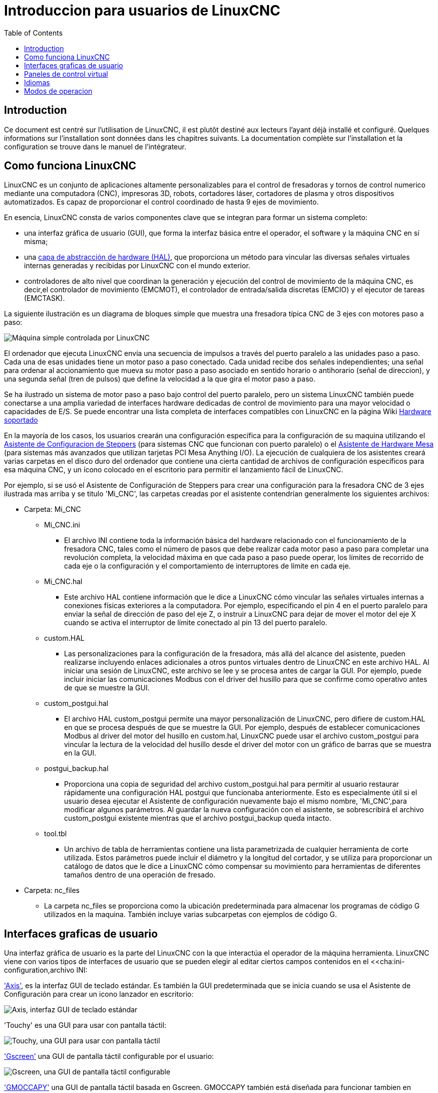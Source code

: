 :lang: es
:toc:

[[cha:linuxcnc-user-introduction]]

= Introduccion para usuarios de LinuxCNC

== Introduction

Ce document est centré sur l'utilisation de LinuxCNC,
il est plutôt destiné aux lecteurs l'ayant déjà installé et configuré.
Quelques informations sur l'installation sont données dans les
chapitres suivants.
La documentation complète sur l'installation et
la configuration se trouve dans le manuel de l'intégrateur.

== Como funciona LinuxCNC

LinuxCNC es un conjunto de aplicaciones altamente personalizables para el control de fresadoras y tornos de control numerico mediante una computadora (CNC), impresoras 3D, robots, cortadores láser, cortadores de plasma y otros dispositivos automatizados. Es capaz de proporcionar el control coordinado de hasta 9 ejes de movimiento.

En esencia, LinuxCNC consta de varios componentes clave que se integran para formar un sistema completo:

* una interfaz gráfica de usuario (GUI), que forma la interfaz básica entre el operador, el software y la máquina CNC en sí misma;
* una <<cha:hal-introduction,capa de abstracción de hardware (HAL)>>, que proporciona un método para vincular las diversas señales virtuales internas generadas y recibidas por LinuxCNC con el mundo exterior.
* controladores de alto nivel que coordinan la generación y ejecución del control de movimiento de la máquina CNC, es decir,el controlador de movimiento (EMCMOT), el controlador de entrada/salida discretas (EMCIO) y el ejecutor de tareas (EMCTASK).

La siguiente ilustración es un diagrama de bloques simple que muestra una fresadora típica CNC de 3 ejes con motores paso a paso:

image::images/whatstep1.png["Máquina simple controlada por LinuxCNC",align="center"]

El ordenador que ejecuta LinuxCNC envía una secuencia de impulsos a través del puerto paralelo a las unidades paso a paso.
Cada una de esas unidades tiene un motor paso a paso conectado. Cada unidad recibe dos señales independientes; una señal para ordenar al accionamiento que mueva su motor paso a paso asociado en sentido horario o antihorario (señal de direccion), y una segunda señal (tren de pulsos) que define la velocidad a la que gira el motor paso a paso.

Se ha ilustrado un sistema de motor paso a paso bajo control del puerto paralelo, pero un sistema LinuxCNC también puede conectarse a una amplia variedad de interfaces hardware dedicadas de control de movimiento para una mayor velocidad o capacidades de E/S. Se puede encontrar una lista completa de interfaces compatibles con LinuxCNC en la página Wiki http://http://wiki.linuxcnc.org/cgi-bin/wiki.pl?LinuxCNC_Supported_Hardware[Hardware soportado]

En la mayoría de los casos, los usuarios crearán una configuración específica para la configuración de su maquina utilizando el <<cha:stepconf-wizard,Asistente de Configuracion de Steppers>> (para sistemas CNC que funcionan con puerto paralelo) o el <<cha:pncconf-wizard,Asistente de Hardware Mesa>> (para sistemas más avanzados que utilizan tarjetas PCI Mesa Anything I/O). La ejecución de cualquiera de los asistentes creará varias carpetas en el disco  duro del ordenador que contiene una cierta cantidad de archivos de configuración específicos para esa máquina CNC, y un ícono colocado en el escritorio para permitir el lanzamiento fácil de LinuxCNC.

Por ejemplo, si se usó el Asistente de Configuración de Steppers para crear una configuración para la fresadora CNC de 3 ejes ilustrada mas arriba y se titulo 'Mi_CNC', las carpetas creadas por el asistente contendrían generalmente los
siguientes archivos:

* Carpeta: Mi_CNC
** Mi_CNC.ini
*** El archivo INI contiene toda la información básica del hardware relacionado con el funcionamiento de la fresadora CNC, tales como el número de pasos que debe realizar cada motor paso a paso para completar una revolución completa, la velocidad máxima en que cada paso a paso puede operar, los límites de recorrido de cada eje o la configuración y el comportamiento de interruptores de límite en cada eje.
** Mi_CNC.hal
*** Este archivo HAL contiene información que le dice a LinuxCNC cómo vincular las señales virtuales internas a conexiones físicas exteriores a la computadora. Por ejemplo, especificando el pin 4 en el puerto paralelo para enviar la señal de dirección de paso del eje Z, o instruir a LinuxCNC para dejar de mover el motor del eje X cuando se activa el interruptor de límite conectado al pin 13 del puerto paralelo.
** custom.HAL
*** Las personalizaciones para la configuración de la fresadora, más allá del alcance del asistente, pueden realizarse incluyendo enlaces adicionales a otros puntos virtuales dentro de LinuxCNC en este archivo HAL. Al iniciar una sesión de LinuxCNC, este archivo se lee y se procesa antes de cargar la GUI. Por ejemplo, puede incluir iniciar las comunicaciones Modbus con el driver del husillo para que se confirme como operativo antes de que se muestre la GUI.
** custom_postgui.hal
*** El archivo HAL custom_postgui permite una mayor personalización de LinuxCNC, pero difiere de custom.HAL en que se procesa después de que se muestre la GUI. Por ejemplo, después de establecer comunicaciones Modbus al driver del motor del husillo en custom.hal, LinuxCNC puede usar el archivo custom_postgui para vincular la lectura de la velocidad del husillo desde el driver del motor con un gráfico de barras que se muestra en la GUI.
** postgui_backup.hal
*** Proporciona una copia de seguridad del archivo custom_postgui.hal para permitir al usuario restaurar rápidamente una configuración HAL postgui que funcionaba anteriormente. Esto es especialmente útil si el usuario desea ejecutar el Asistente de configuración nuevamente bajo el mismo nombre, 'Mi_CNC',para modificar algunos parámetros.
Al guardar la nueva configuración con el asistente, se sobrescribirá el archivo custom_postgui existente mientras que el archivo postgui_backup queda intacto.
** tool.tbl
*** Un archivo de tabla de herramientas contiene una lista parametrizada de cualquier herramienta de corte utilizada. Estos parámetros puede incluir el diámetro y la longitud del cortador, y se utiliza para proporcionar un catálogo de datos que le dice a LinuxCNC cómo compensar su movimiento para herramientas de diferentes tamaños dentro de una operación de fresado.
* Carpeta: nc_files
*** La carpeta nc_files se proporciona como la ubicación predeterminada para almacenar los programas de código G utilizados en la maquina. También incluye varias subcarpetas con ejemplos de código G.

== Interfaces graficas de usuario

Una interfaz gráfica de usuario es la parte del LinuxCNC con la que interactúa el operador de la máquina herramienta.
LinuxCNC viene con varios tipos de interfaces de usuario que se pueden elegir al editar ciertos campos contenidos en el <<cha:ini-configuration,archivo INI:

<<cha:axis-gui,'Axis'>>, es la interfaz GUI de teclado estándar. Es también la GUI predeterminada que se inicia cuando se usa el Asistente de Configuración para crear un icono lanzador en escritorio:

image::../gui/images/axis_es.png["Axis, interfaz GUI de teclado estándar",align="center"]

'Touchy' es una GUI para usar con pantalla táctil:

image::../gui/images/touchy_es.png["Touchy, una GUI para usar con pantalla táctil",align="center"]

<<cha:gscreen,'Gscreen'>> una GUI de pantalla táctil configurable por el usuario:

image::../gui/images/gscreen-mill.png["Gscreen, una GUI de pantalla táctil configurable",align="center"]

<<cha:gmoccapy,'GMOCCAPY'>> una GUI de pantalla táctil basada en Gscreen. GMOCCAPY también está diseñada para funcionar tambien en aplicaciones donde el teclado y el mouse son los métodos preferidos para controlar la GUI:

image::../gui/images/gmoccapy_3_axis.png["gmoccapy, una GUI de pantalla táctil basada en Gscreen",align="center"]

<<cha:ngcgui,'NGCGUI'>> una GUI de subrutinas que proporciona una programación de código G, de tipo asistente. NGCGUI puede ejecutarse como un programa independiente o incrustado en otra GUI como una serie de pestañas. La siguiente captura de pantalla muestra a NGCGUI incrustado en Axis:

image::../gui/images/ngcgui.png["NGCGUI, una GUI de subrutinas que proporciona una programación de código G tipo asistente",align="center"]

== Paneles de control virtual

Como se mencionó anteriormente, muchas de las GUI de LinuxCNC pueden ser personalizadas por el usuario. Esto se puede hacer para agregar indicadores, salidas de lectores, interruptores o controles deslizantes a la apariencia básica de una de las GUI para aumentar su flexibilidad o funcionalidad. Se ofrecen dos estilos de Paneles de Control Virtual en LinuxCNC:

//<<cha:pyvcp,'PyVCP'>>
'PyVCP' un panel de control virtual basado en Python que se puede agregar a la GUI Axis. PyVCP utiliza solo señales virtuales contenidas dentro de la capa de abstracción de hardware HAL, como el indicador de velocidad del husillo o la señal de salida de Parada de Emergencia, y tiene una apariencia sencilla, sin lujos. Esto lo hace una excelente opción si el usuario desea agregar un Panel de Control Virtual con un mínimo esfuerzo.

image::../gui/images/axis-pyvcp.png["PyVCP en Axis",align="center"]

//cha:glade-vcp
'GladeVCP' un panel de control virtual basado en Glade que se puede agregar a las GUIs Axis o Touchy. GladeVCP tiene la ventaja sobre PyVCP en que no se limita a la visualización o control de señales virtuales HAL, sino que puede incluir otras interfaces externas fuera de LinuxCNC, como ventanas o eventos de redes. GladeVCP también es más flexible en cuanto a cómo se puede configurar para que aparezca en la GUI:

image::../gui/images/axis-gladevcp.png["GladeVCP con Axis",align="center"]

== Idiomas

LinuxCNC utiliza archivos de traducción para traducir las interfaces de usuario de LinuxCNC a muchos idiomas, incluidos francés, español, alemán, italiano, finlandés, ruso, rumano, portugués y chino. Suponiendo que una traducción ha sido creada, LinuxCNC usará automáticamente cualquier idioma nativo con el que inicie la sesión en el sistema operativo Linux. Si su idioma no ha sido traducido, contacte a un desarrollador en el IRC, la lista de correo o el Foro de usuarios para obtener ayuda.

== Modos de operacion

Cuando LinuxCNC se está ejecutando, hay tres modos principales, diferentes entre si, utilizados para ingresar comandos. Son los modos manual, automático y MDI (entrada manual de datos). Al cambiar de un modo a otro, hay una gran diferencia en la forma en que se comporta LinuxCNC. Hay cosas específicas que se pueden hacer en un modo y que no pueden hacerse en otro. Un operador puede hacer home en un eje en modo manual pero no en modo automático o MDI, o puede hacer que la máquina ejecute un archivo completo de código G en el modo automático pero no en manual o MDI.

En el modo manual, cada comando se ingresa por separado. En términos humanos, un comando manual podría ser encender el refrigerante o mover el eje X a 25 pulgadas por minuto. Estos serian, más o menos, equivalentes a pulsar un interruptor o girar el volante de un eje. Estos comandos se manejan normalmente en una de las interfaces gráficas, presionando un botón con el mouse o presionando una tecla en el teclado. En el modo automático, un botón similar o presionar una tecla podría usarse para cargar o iniciar la ejecución de un programa completo de código G almacenado en un archivo. En el Modo MDI, el operador puede escribir un bloque de código y decirle a la máquina que lo ejecute al presionar en el teclado <return> o <enter>.

Algunos comandos de control de movimiento están disponibles en todo momento y causarán los mismos cambios de movimiento en todos los modos. Estos incluyen Abort (abortar), Emergency Stop (parada de emergencia) y Feed Rate Override (mando manual de alimentacion). Comandos como estos deben ser en si mismos explicativos.

La interfaz de usuario AXIS oculta algunas de las distinciones entre Auto y los otros modos, haciendo disponibles comandos Auto en muchas ocasiones. También difumina la distinción entre Manual y MDI porque algunos de los comandos manuales como Touch Off se implementan realmente mediante el envío de comandos MDI. Esto lo hace cambiando automáticamente al modo que se necesite para la acción que el usuario ha solicitado.
